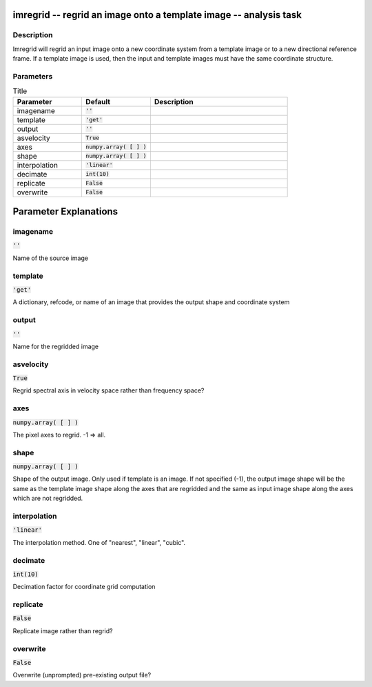 imregrid -- regrid an image onto a template image -- analysis task
=======================================

Description
---------------------------------------

Imregrid will regrid an input image onto a new coordinate system from a template image
or to a new directional reference frame. If a template image is used, then the input and
template images must have the same coordinate structure.



Parameters
---------------------------------------

.. list-table:: Title
   :widths: 25 25 50 
   :header-rows: 1
   
   * - Parameter
     - Default
     - Description
   * - imagename
     - :code:`''`
     - 
   * - template
     - :code:`'get'`
     - 
   * - output
     - :code:`''`
     - 
   * - asvelocity
     - :code:`True`
     - 
   * - axes
     - :code:`numpy.array( [  ] )`
     - 
   * - shape
     - :code:`numpy.array( [  ] )`
     - 
   * - interpolation
     - :code:`'linear'`
     - 
   * - decimate
     - :code:`int(10)`
     - 
   * - replicate
     - :code:`False`
     - 
   * - overwrite
     - :code:`False`
     - 


Parameter Explanations
=======================================



imagename
---------------------------------------

:code:`''`

Name of the source image


template
---------------------------------------

:code:`'get'`

A dictionary, refcode, or name of an image that provides the output shape and coordinate system


output
---------------------------------------

:code:`''`

Name for the regridded image


asvelocity
---------------------------------------

:code:`True`

Regrid spectral axis in velocity space rather than frequency space?


axes
---------------------------------------

:code:`numpy.array( [  ] )`

The pixel axes to regrid. -1 => all.


shape
---------------------------------------

:code:`numpy.array( [  ] )`

Shape of the output image. Only used if template is an image. If not specified (-1), the output image shape will be the same as the template image shape along the axes that are regridded and the same as input image shape along the axes which are not regridded.


interpolation
---------------------------------------

:code:`'linear'`

The interpolation method.  One of "nearest", "linear", "cubic".


decimate
---------------------------------------

:code:`int(10)`

Decimation factor for coordinate grid computation


replicate
---------------------------------------

:code:`False`

Replicate image rather than regrid?


overwrite
---------------------------------------

:code:`False`

Overwrite (unprompted) pre-existing output file?




